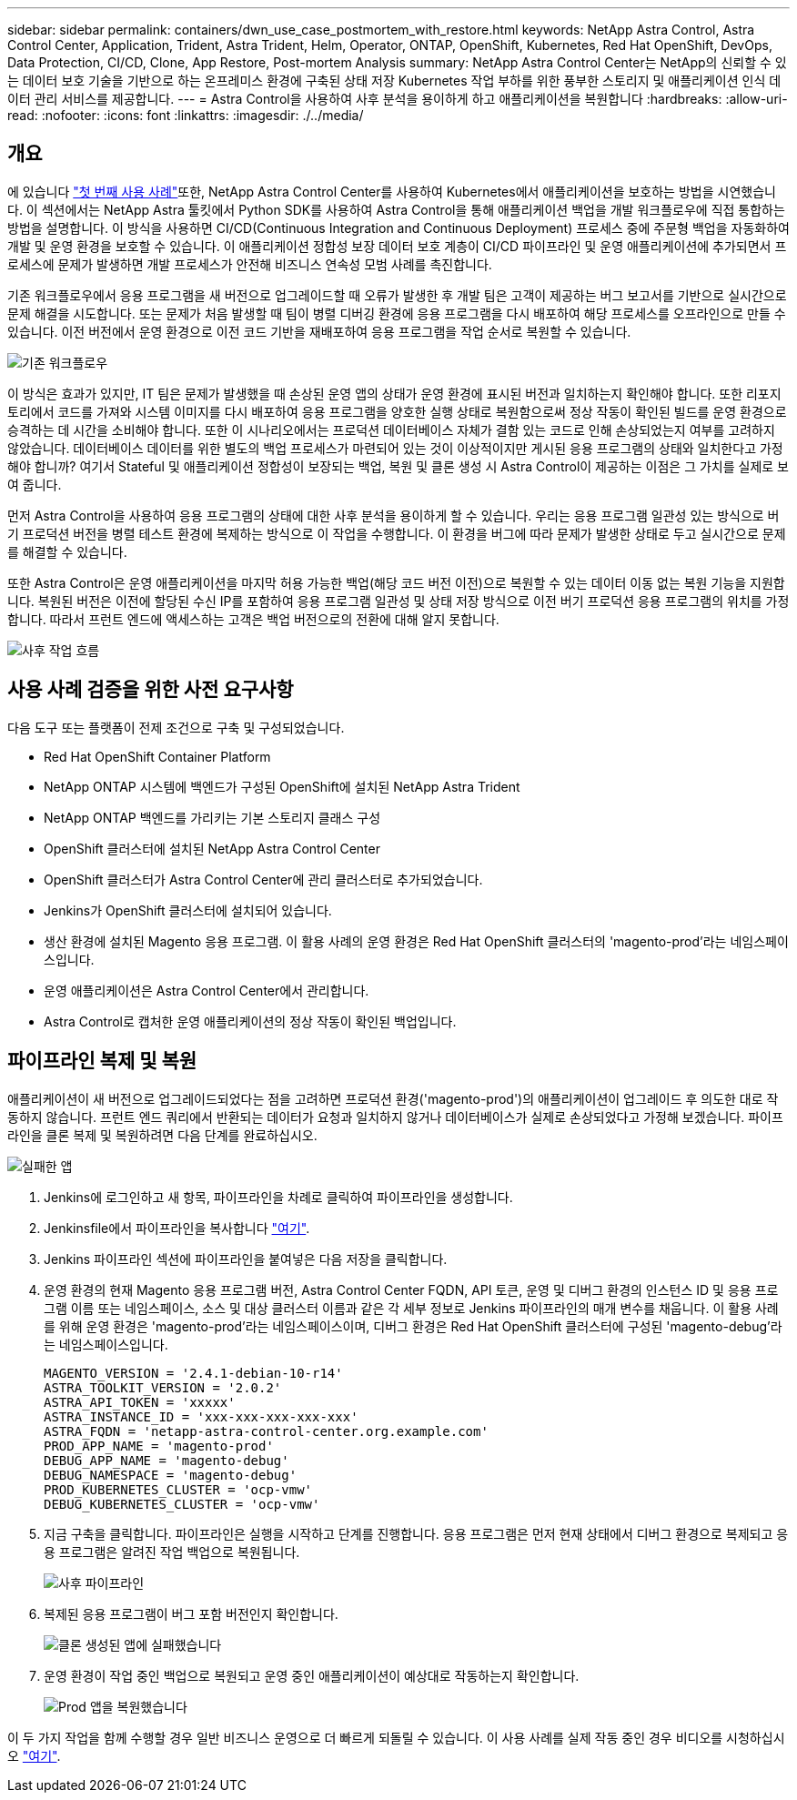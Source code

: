 ---
sidebar: sidebar 
permalink: containers/dwn_use_case_postmortem_with_restore.html 
keywords: NetApp Astra Control, Astra Control Center, Application, Trident, Astra Trident, Helm, Operator, ONTAP, OpenShift, Kubernetes, Red Hat OpenShift, DevOps, Data Protection, CI/CD, Clone, App Restore, Post-mortem Analysis 
summary: NetApp Astra Control Center는 NetApp의 신뢰할 수 있는 데이터 보호 기술을 기반으로 하는 온프레미스 환경에 구축된 상태 저장 Kubernetes 작업 부하를 위한 풍부한 스토리지 및 애플리케이션 인식 데이터 관리 서비스를 제공합니다. 
---
= Astra Control을 사용하여 사후 분석을 용이하게 하고 애플리케이션을 복원합니다
:hardbreaks:
:allow-uri-read: 
:nofooter: 
:icons: font
:linkattrs: 
:imagesdir: ./../media/




== 개요

에 있습니다 link:dwn_use_case_integrated_data_protection.html["첫 번째 사용 사례"]또한, NetApp Astra Control Center를 사용하여 Kubernetes에서 애플리케이션을 보호하는 방법을 시연했습니다. 이 섹션에서는 NetApp Astra 툴킷에서 Python SDK를 사용하여 Astra Control을 통해 애플리케이션 백업을 개발 워크플로우에 직접 통합하는 방법을 설명합니다. 이 방식을 사용하면 CI/CD(Continuous Integration and Continuous Deployment) 프로세스 중에 주문형 백업을 자동화하여 개발 및 운영 환경을 보호할 수 있습니다. 이 애플리케이션 정합성 보장 데이터 보호 계층이 CI/CD 파이프라인 및 운영 애플리케이션에 추가되면서 프로세스에 문제가 발생하면 개발 프로세스가 안전해 비즈니스 연속성 모범 사례를 촉진합니다.

기존 워크플로우에서 응용 프로그램을 새 버전으로 업그레이드할 때 오류가 발생한 후 개발 팀은 고객이 제공하는 버그 보고서를 기반으로 실시간으로 문제 해결을 시도합니다. 또는 문제가 처음 발생할 때 팀이 병렬 디버깅 환경에 응용 프로그램을 다시 배포하여 해당 프로세스를 오프라인으로 만들 수 있습니다. 이전 버전에서 운영 환경으로 이전 코드 기반을 재배포하여 응용 프로그램을 작업 순서로 복원할 수 있습니다.

image::dwn_image9.jpg[기존 워크플로우]

이 방식은 효과가 있지만, IT 팀은 문제가 발생했을 때 손상된 운영 앱의 상태가 운영 환경에 표시된 버전과 일치하는지 확인해야 합니다. 또한 리포지토리에서 코드를 가져와 시스템 이미지를 다시 배포하여 응용 프로그램을 양호한 실행 상태로 복원함으로써 정상 작동이 확인된 빌드를 운영 환경으로 승격하는 데 시간을 소비해야 합니다. 또한 이 시나리오에서는 프로덕션 데이터베이스 자체가 결함 있는 코드로 인해 손상되었는지 여부를 고려하지 않았습니다. 데이터베이스 데이터를 위한 별도의 백업 프로세스가 마련되어 있는 것이 이상적이지만 게시된 응용 프로그램의 상태와 일치한다고 가정해야 합니까? 여기서 Stateful 및 애플리케이션 정합성이 보장되는 백업, 복원 및 클론 생성 시 Astra Control이 제공하는 이점은 그 가치를 실제로 보여 줍니다.

먼저 Astra Control을 사용하여 응용 프로그램의 상태에 대한 사후 분석을 용이하게 할 수 있습니다. 우리는 응용 프로그램 일관성 있는 방식으로 버기 프로덕션 버전을 병렬 테스트 환경에 복제하는 방식으로 이 작업을 수행합니다. 이 환경을 버그에 따라 문제가 발생한 상태로 두고 실시간으로 문제를 해결할 수 있습니다.

또한 Astra Control은 운영 애플리케이션을 마지막 허용 가능한 백업(해당 코드 버전 이전)으로 복원할 수 있는 데이터 이동 없는 복원 기능을 지원합니다. 복원된 버전은 이전에 할당된 수신 IP를 포함하여 응용 프로그램 일관성 및 상태 저장 방식으로 이전 버기 프로덕션 응용 프로그램의 위치를 가정합니다. 따라서 프런트 엔드에 액세스하는 고객은 백업 버전으로의 전환에 대해 알지 못합니다.

image::dwn_image10.jpg[사후 작업 흐름]



== 사용 사례 검증을 위한 사전 요구사항

다음 도구 또는 플랫폼이 전제 조건으로 구축 및 구성되었습니다.

* Red Hat OpenShift Container Platform
* NetApp ONTAP 시스템에 백엔드가 구성된 OpenShift에 설치된 NetApp Astra Trident
* NetApp ONTAP 백엔드를 가리키는 기본 스토리지 클래스 구성
* OpenShift 클러스터에 설치된 NetApp Astra Control Center
* OpenShift 클러스터가 Astra Control Center에 관리 클러스터로 추가되었습니다.
* Jenkins가 OpenShift 클러스터에 설치되어 있습니다.
* 생산 환경에 설치된 Magento 응용 프로그램. 이 활용 사례의 운영 환경은 Red Hat OpenShift 클러스터의 'magento-prod'라는 네임스페이스입니다.
* 운영 애플리케이션은 Astra Control Center에서 관리합니다.
* Astra Control로 캡처한 운영 애플리케이션의 정상 작동이 확인된 백업입니다.




== 파이프라인 복제 및 복원

애플리케이션이 새 버전으로 업그레이드되었다는 점을 고려하면 프로덕션 환경('magento-prod')의 애플리케이션이 업그레이드 후 의도한 대로 작동하지 않습니다. 프런트 엔드 쿼리에서 반환되는 데이터가 요청과 일치하지 않거나 데이터베이스가 실제로 손상되었다고 가정해 보겠습니다. 파이프라인을 클론 복제 및 복원하려면 다음 단계를 완료하십시오.

image::dwn_image12.jpg[실패한 앱]

. Jenkins에 로그인하고 새 항목, 파이프라인을 차례로 클릭하여 파이프라인을 생성합니다.
. Jenkinsfile에서 파이프라인을 복사합니다 https://github.com/NetApp/netapp-astra-toolkits/blob/main/ci_cd_examples/jenkins_pipelines/clone_for_postmortem_and_restore/Jenkinsfile["여기"^].
. Jenkins 파이프라인 섹션에 파이프라인을 붙여넣은 다음 저장을 클릭합니다.
. 운영 환경의 현재 Magento 응용 프로그램 버전, Astra Control Center FQDN, API 토큰, 운영 및 디버그 환경의 인스턴스 ID 및 응용 프로그램 이름 또는 네임스페이스, 소스 및 대상 클러스터 이름과 같은 각 세부 정보로 Jenkins 파이프라인의 매개 변수를 채웁니다. 이 활용 사례를 위해 운영 환경은 'magento-prod'라는 네임스페이스이며, 디버그 환경은 Red Hat OpenShift 클러스터에 구성된 'magento-debug'라는 네임스페이스입니다.
+
[listing]
----
MAGENTO_VERSION = '2.4.1-debian-10-r14'
ASTRA_TOOLKIT_VERSION = '2.0.2'
ASTRA_API_TOKEN = 'xxxxx'
ASTRA_INSTANCE_ID = 'xxx-xxx-xxx-xxx-xxx'
ASTRA_FQDN = 'netapp-astra-control-center.org.example.com'
PROD_APP_NAME = 'magento-prod'
DEBUG_APP_NAME = 'magento-debug'
DEBUG_NAMESPACE = 'magento-debug'
PROD_KUBERNETES_CLUSTER = 'ocp-vmw'
DEBUG_KUBERNETES_CLUSTER = 'ocp-vmw'
----
. 지금 구축을 클릭합니다. 파이프라인은 실행을 시작하고 단계를 진행합니다. 응용 프로그램은 먼저 현재 상태에서 디버그 환경으로 복제되고 응용 프로그램은 알려진 작업 백업으로 복원됩니다.
+
image::dwn_image15.jpg[사후 파이프라인]

. 복제된 응용 프로그램이 버그 포함 버전인지 확인합니다.
+
image::dwn_image13.jpg[클론 생성된 앱에 실패했습니다]

. 운영 환경이 작업 중인 백업으로 복원되고 운영 중인 애플리케이션이 예상대로 작동하는지 확인합니다.
+
image::dwn_image14.jpg[Prod 앱을 복원했습니다]



이 두 가지 작업을 함께 수행할 경우 일반 비즈니스 운영으로 더 빠르게 되돌릴 수 있습니다. 이 사용 사례를 실제 작동 중인 경우 비디오를 시청하십시오 link:dwn_videos_clone_for_postmortem_and_restore.html["여기"^].
